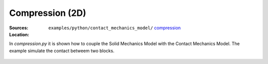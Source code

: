 Compression (2D)
''''''''''''''''
:Sources:

   .. collapse:: compression.py (click to expand)

      .. literalinclude:: examples/python/contact_mechanics_model/compression/compression.py
         :language: python
         :lines: 9-

   .. collapse:: compression.dat (click to expand)

      .. literalinclude:: examples/python/contact_mechanics_model/compression/compression.dat
         :language: text

:Location:

   ``examples/python/contact_mechanics_model/`` `compression <https://gitlab.com/akantu/akantu/-/blob/master/examples/python/contact_mechanics_model/compression>`_

In `compression.py` it is shown how to couple the Solid Mechanics Model with the Contact Mechanics Model. The example 
simulate the contact betweem two blocks.

.. figure:: examples/python/contact_mechanics_model/compression/images/compression.svg
            :align: center
            :width: 25%

.. figure:: examples/python/contact_mechanics_model/compression/images/contact.gif
            :align: center
            :width: 50%

